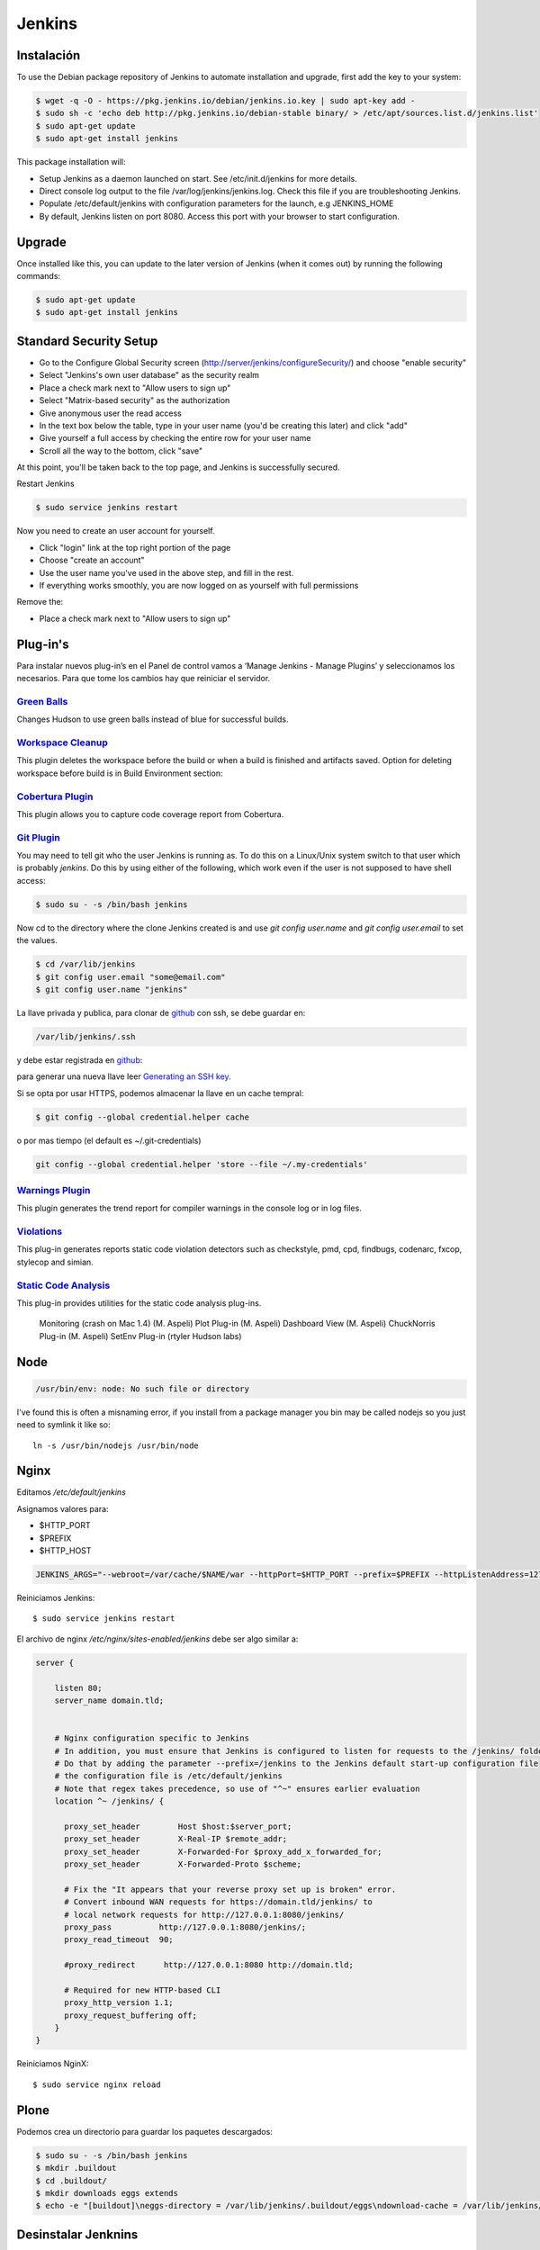 =======
Jenkins
=======


Instalación
===========

To use the Debian package repository of Jenkins to automate installation and upgrade, first add the key to your system:

.. code-block:: shell

    $ wget -q -O - https://pkg.jenkins.io/debian/jenkins.io.key | sudo apt-key add -
    $ sudo sh -c 'echo deb http://pkg.jenkins.io/debian-stable binary/ > /etc/apt/sources.list.d/jenkins.list'
    $ sudo apt-get update
    $ sudo apt-get install jenkins

This package installation will:

* Setup Jenkins as a daemon launched on start. See /etc/init.d/jenkins for more details.
* Direct console log output to the file /var/log/jenkins/jenkins.log. Check this file if you are troubleshooting Jenkins.
* Populate /etc/default/jenkins with configuration parameters for the launch, e.g JENKINS_HOME
* By default, Jenkins listen on port 8080. Access this port with your browser to start configuration.


Upgrade
=======

Once installed like this, you can update to the later version of Jenkins (when it comes out) by running the following commands:

.. code-block:: shell

    $ sudo apt-get update
    $ sudo apt-get install jenkins


Standard Security Setup
=======================

* Go to the Configure Global Security screen (http://server/jenkins/configureSecurity/) and choose "enable security"
* Select "Jenkins's own user database" as the security realm
* Place a check mark next to "Allow users to sign up"
* Select "Matrix-based security" as the authorization
* Give anonymous user the read access
* In the text box below the table, type in your user name (you'd be creating this later) and click "add"
* Give yourself a full access by checking the entire row for your user name
* Scroll all the way to the bottom, click "save"

.. image:: gsecurity.png

At this point, you'll be taken back to the top page, and Jenkins is successfully secured.

Restart Jenkins

.. code-block:: shell

    $ sudo service jenkins restart

Now you need to create an user account for yourself.

* Click "login" link at the top right portion of the page
* Choose "create an account"
* Use the user name you've used in the above step, and fill in the rest.
* If everything works smoothly, you are now logged on as yourself with full permissions

.. image:: loggedon.png


Remove the:

* Place a check mark next to "Allow users to sign up"

Plug-in's
=========

Para instalar nuevos plug-in’s en el Panel de control vamos a ‘Manage Jenkins - Manage Plugins’ y seleccionamos los necesarios. Para que tome los cambios hay que reiniciar el servidor.

`Green Balls <https://wiki.jenkins-ci.org/display/JENKINS/Green+Balls>`_
------------------------------------------------------------------------
Changes Hudson to use green balls instead of blue for successful builds.

`Workspace Cleanup <https://wiki.jenkins-ci.org/display/JENKINS/Workspace+Cleanup+Plugin>`_
--------------------------------------------------------------------------------------------
This plugin deletes the workspace before the build or when a build is finished and artifacts saved.
Option for deleting workspace before build is in Build Environment section:

`Cobertura Plugin <https://wiki.jenkins-ci.org/display/JENKINS/Cobertura+Plugin>`_
----------------------------------------------------------------------------------
This plugin allows you to capture code coverage report from Cobertura.

`Git Plugin <https://wiki.jenkins-ci.org/display/JENKINS/Git+Plugin>`_
----------------------------------------------------------------------

You may need to tell git who the user Jenkins is running as.
To do this on a Linux/Unix system switch to that user which is probably `jenkins`.
Do this by using either of the following, which work even if the user is not supposed to have shell access:

.. code-block:: shell

    $ sudo su - -s /bin/bash jenkins

Now cd to the directory where the clone Jenkins created is and use `git config user.name` and `git config user.email` to set the values.


.. code-block:: shell

    $ cd /var/lib/jenkins
    $ git config user.email "some@email.com"
    $ git config user.name "jenkins"


La llave privada y publica, para clonar de `github <https://github.com>`_ con ssh, se debe guardar en:

.. code-block:: shell

    /var/lib/jenkins/.ssh

y debe estar registrada en `github <https://github.com>`_:

.. image:: sshandgpg.png

para generar una nueva llave leer `Generating an SSH key <https://help.github.com/articles/generating-an-ssh-key/>`_.

Si se opta por usar HTTPS,  podemos almacenar la llave en un cache tempral:

.. code-block:: shell

    $ git config --global credential.helper cache

o por mas tiempo (el default es ~/.git-credentials)

.. code-block:: shell

    git config --global credential.helper 'store --file ~/.my-credentials'


`Warnings Plugin <https://wiki.jenkins-ci.org/display/JENKINS/Warnings+Plugin>`_
--------------------------------------------------------------------------------
This plugin generates the trend report for compiler warnings in the console log or in log files.


`Violations <https://wiki.jenkins-ci.org/display/JENKINS/Violations>`_
----------------------------------------------------------------------
This plug-in generates reports static code violation detectors such as checkstyle, pmd, cpd, findbugs, codenarc, fxcop, stylecop and simian.

`Static Code Analysis <https://wiki.jenkins-ci.org/display/JENKINS/Static+Code+Analysis+Plug-ins>`_
---------------------------------------------------------------------------------------------------
This plug-in provides utilities for the static code analysis plug-ins.


    Monitoring (crash on Mac 1.4) (M. Aspeli)
    Plot Plug-in (M. Aspeli)
    Dashboard View (M. Aspeli)
    ChuckNorris Plug-in (M. Aspeli)
    SetEnv Plug-in (rtyler Hudson labs)


Node
====
.. code-block:: shell

    /usr/bin/env: node: No such file or directory

I've found this is often a misnaming error, if you install from a package 
manager you bin may be called nodejs so you just need to symlink it like so::

    ln -s /usr/bin/nodejs /usr/bin/node


Nginx
=====

Editamos `/etc/default/jenkins`

Asignamos valores para:

* $HTTP_PORT
* $PREFIX
* $HTTP_HOST

.. code-block:: shell

    JENKINS_ARGS="--webroot=/var/cache/$NAME/war --httpPort=$HTTP_PORT --prefix=$PREFIX --httpListenAddress=127.0.0.1"


Reiniciamos Jenkins::

    $ sudo service jenkins restart


El archivo de nginx `/etc/nginx/sites-enabled/jenkins` debe ser algo similar a:

.. code-block:: nginx

    server {

        listen 80;
        server_name domain.tld;


        # Nginx configuration specific to Jenkins
        # In addition, you must ensure that Jenkins is configured to listen for requests to the /jenkins/ folder
        # Do that by adding the parameter --prefix=/jenkins to the Jenkins default start-up configuration file
        # the configuration file is /etc/default/jenkins
        # Note that regex takes precedence, so use of "^~" ensures earlier evaluation
        location ^~ /jenkins/ {

          proxy_set_header        Host $host:$server_port;
          proxy_set_header        X-Real-IP $remote_addr;
          proxy_set_header        X-Forwarded-For $proxy_add_x_forwarded_for;
          proxy_set_header        X-Forwarded-Proto $scheme;

          # Fix the "It appears that your reverse proxy set up is broken" error.
          # Convert inbound WAN requests for https://domain.tld/jenkins/ to
          # local network requests for http://127.0.0.1:8080/jenkins/
          proxy_pass          http://127.0.0.1:8080/jenkins/;
          proxy_read_timeout  90;

          #proxy_redirect      http://127.0.0.1:8080 http://domain.tld;

          # Required for new HTTP-based CLI
          proxy_http_version 1.1;
          proxy_request_buffering off;
        }
    }

Reiniciamos NginX::

    $ sudo service nginx reload

Plone
=====

Podemos crea un directorio para guardar los paquetes descargados:


.. code-block:: shell

    $ sudo su - -s /bin/bash jenkins
    $ mkdir .buildout
    $ cd .buildout/
    $ mkdir downloads eggs extends
    $ echo -e "[buildout]\neggs-directory = /var/lib/jenkins/.buildout/eggs\ndownload-cache = /var/lib/jenkins/.buildout/downloads\nextends-cache = /var/lib/jenkins/.buildout/extends\n" > default.cfg


Desinstalar Jenknins
====================

.. code-block:: shell

    $ sudo apt-get remove --purge jenkins


References
==========

`Jenkins Debian packages <https://pkg.jenkins.io/debian-stable/>`_

`How To Install Java with AptGet on Debian 8 <https://www.digitalocean.com/community/tutorials/how-to-install-java-with-apt-get-on-debian-8>`_

`Jenkins behind an NGinX reverse proxy <https://wiki.jenkins-ci.org/display/JENKINS/Jenkins+behind+an+NGinX+reverse+proxy>`_

`Standard Security Setup <https://wiki.jenkins-ci.org/display/JENKINS/Standard+Security+Setup>`_

`Jenkins buildout for PLONE projects <https://buildoutjenkins.readthedocs.org/en/latest/index.html>`_

`Git Plugin <https://wiki.jenkins-ci.org/display/JENKINS/Git+Plugin>`_

`Violations plugin <https://wiki.jenkins-ci.org/display/JENKINS/Violations>`_

`Warnings Plugin <https://wiki.jenkins-ci.org/display/JENKINS/Warnings+Plugin>`_

`Git Tools - Credential Storage <https://git-scm.com/book/en/v2/Git-Tools-Credential-Storage>`_